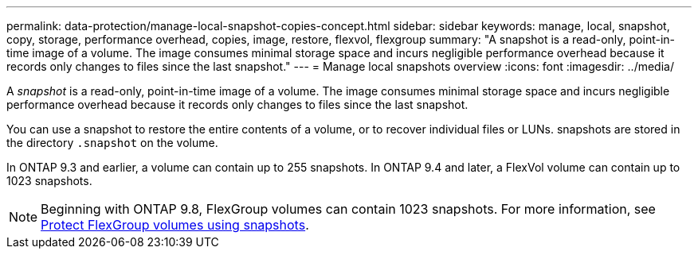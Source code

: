 ---
permalink: data-protection/manage-local-snapshot-copies-concept.html
sidebar: sidebar
keywords: manage, local, snapshot, copy, storage, performance overhead, copies, image, restore, flexvol, flexgroup
summary: "A snapshot is a read-only, point-in-time image of a volume. The image consumes minimal storage space and incurs negligible performance overhead because it records only changes to files since the last snapshot."
---
= Manage local snapshots overview
:icons: font
:imagesdir: ../media/

[.lead]
A _snapshot_ is a read-only, point-in-time image of a volume. The image consumes minimal storage space and incurs negligible performance overhead because it records only changes to files since the last snapshot.

You can use a snapshot to restore the entire contents of a volume, or to recover individual files or LUNs. snapshots are stored in the directory `.snapshot` on the volume.

In ONTAP 9.3 and earlier, a volume can contain up to 255 snapshots. In ONTAP 9.4 and later, a FlexVol volume can contain up to 1023 snapshots.

[NOTE]
====
Beginning with ONTAP 9.8, FlexGroup volumes can contain 1023 snapshots. For more information, see link:../flexgroup/protect-snapshot-copies-task.html[Protect FlexGroup volumes using snapshots].
====

// 08 DEC 2021, BURT 1430515
// 2022-2-8, fix link
